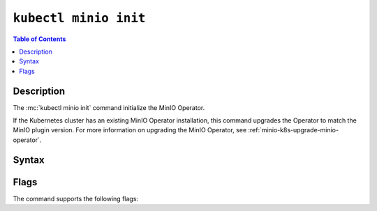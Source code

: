 
.. _kubectl-minio-init:

=========================
``kubectl minio init``
=========================

.. default-domain:: minio

.. contents:: Table of Contents
   :local:
   :depth: 2

.. mc:: kubectl minio init

Description
-----------

.. start-kubectl-minio-init-desc

The :mc:`kubectl minio init` command initialize the MinIO Operator.

.. end-kubectl-minio-init-desc

If the Kubernetes cluster has an existing MinIO Operator installation, this command upgrades the Operator to match the MinIO plugin version.
For more information on upgrading the MinIO Operator, see :ref:`minio-k8s-upgrade-minio-operator`.

Syntax
------

.. tab-set::

   .. tab-item:: EXAMPLE

      The following command initializes a new MinIO Operator deployment running |operator-version-stable|.

      .. code-block:: shell
         :class: copyable

         kubectl minio init

   .. tab-item:: SYNTAX

      The command has the following syntax:

      .. code-block:: shell
         :class: copyable

         kubectl minio init                      \
                       [--cluster-domain]        \
                       [--console-image]         \
                       [--console-tls]           \
                       [--default-kes-image]     \
                       [--default-minio-image]   \
                       [--image]                 \
                       [--image-pull-secret]     \
                       [--namespace]             \
                       [--namespace-to-watch]    \
                       [--output]                \
                       [--prometheus-name]       \
                       [--prometheus-namespace]

Flags
-----

.. 
   Default values update frequently and can be found in the following files:
   https://github.com/minio/operator/blob/master/kubectl-minio/cmd/init.go
   https://github.com/minio/operator/blob/master/kubectl-minio/cmd/helpers/constants.go

   For minio/console, run ``kubectl minio init -o | grep minio/console``

The command supports the following flags:

.. mc-cmd:: --cluster-domain
   :optional:

   The domain name to use when configuring the DNS hostname of the operator. 
   Defaults to ``cluster.local``.

.. mc-cmd:: --console-image
   :optional:

   The image to use when deploying the :minio-git:`MinIO Console <console>` in Operator mode, where administrators can create and manage MinIO tenants using a Graphical User Interface.
   Defaults to the `version bundled in variable DefaultOperatorImage for the matching Operator release <https://github.com/minio/operator/blob/master/kubectl-minio/cmd/helpers/constants.go>`__.

.. mc-cmd:: --console-tls
   :optional:

   .. versionadded:: 4.5.6

   Enables TLS for the Operator Console.

   Disabled by default.

.. mc-cmd:: --default-kes-image
   :optional:

   The default :minio-git:`kes <kes>` image to use when creating a new MinIO tenant. 
   Defaults to the `version bundled in variable DefaultKESImage for the matching Operator release <https://github.com/minio/operator/blob/master/kubectl-minio/cmd/helpers/constants.go>`__.

.. mc-cmd:: --default-minio-image
   :optional:

   The default :minio-git:`minio <minio>` image to use when creating a new MinIO tenant. 
   Defaults to the `version bundled in variable DefaultTenantImage for the matching Operator release <https://github.com/minio/operator/blob/master/kubectl-minio/cmd/helpers/constants.go>`__.

.. mc-cmd:: --image
   :optional:

   The image to use for deploying the operator. 
   Defaults to the :minio-git:`latest release of the operator <operator/releases/latest>`.

.. mc-cmd:: --image-pull-secret
   :optional:

   Secret key for use with pulling the :mc-cmd:`~kubectl minio init --image`.

   The MinIO-hosted ``minio/operator`` image is *not* password protected.
   This option is only required for non-MinIO image sources which are password protected.

.. mc-cmd:: --namespace
   :optional:

   The namespace into which to deploy the operator.
   Defaults to ``minio-operator``.

.. mc-cmd:: --namespace-to-watch
   :optional:

   The namespace which the operator watches for MinIO tenants.
   Defaults to ``""`` for *all namespaces*.

.. mc-cmd:: --output
   :optional:

   Performs a dry run and outputs the generated YAML to ``STDOUT``. 
   Use this option to customize the YAML and apply it manually using ``kubectl apply -f <FILE>``.

.. mc-cmd:: --prometheus-name
   :optional:

   The name of the Prometheus service managed by the Prometheus Operator.
   Defaults to ``PROMETHEUS_NAME``

.. mc-cmd:: --prometheus-namespace
   :optional:

   The namespace into which to deploy Prometheus.
   Defaults to ``PROMETHEUS_NAMESPACE``

.. mc-cmd:: --sts
   :optional:

   Enable Operator sts (v1alpha1)

   .. versionadded:: 5.0.0

